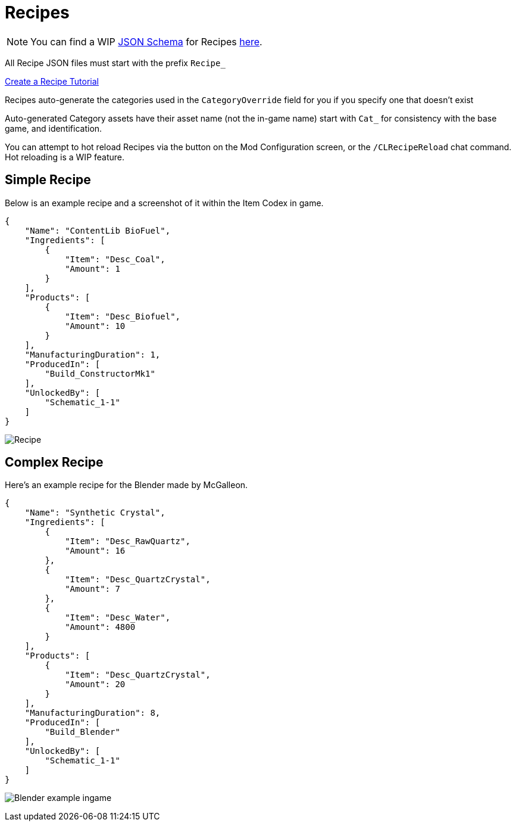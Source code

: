 = Recipes

[NOTE]
====
You can find a WIP xref:Reference/JsonSchema.adoc[JSON Schema] for Recipes https://github.com/budak7273/ContentLib_Documentation/tree/main/JsonSchemas[here].
====

All Recipe JSON files must start with the prefix `Recipe_`

xref:Tutorials/CreateRecipe.adoc[Create a Recipe Tutorial]

Recipes auto-generate the categories used in the `CategoryOverride` field for you if you specify one that doesn't exist

Auto-generated Category assets have their asset name (not the in-game name) start with `Cat_` for consistency with the base game, and identification.

You can attempt to hot reload Recipes via the button on the Mod Configuration screen, or the `/CLRecipeReload` chat command. Hot reloading is a WIP feature.

== Simple Recipe

Below is an example recipe and a screenshot of it within the Item Codex in game.

```json
{
    "Name": "ContentLib BioFuel",
    "Ingredients": [
        {
            "Item": "Desc_Coal",
            "Amount": 1
        }
    ],
    "Products": [
        {
            "Item": "Desc_Biofuel",
            "Amount": 10
        }
    ],
    "ManufacturingDuration": 1,
    "ProducedIn": [
        "Build_ConstructorMk1"
    ],
    "UnlockedBy": [
        "Schematic_1-1"
    ]
}
```

image:https://i.imgur.com/ZUl6Mc5.png[Recipe]

== Complex Recipe

Here's an example recipe for the Blender made by McGalleon.

```json
{
    "Name": "Synthetic Crystal",
    "Ingredients": [
        {
            "Item": "Desc_RawQuartz",
            "Amount": 16
        },
        {
            "Item": "Desc_QuartzCrystal",
            "Amount": 7
        },
        {
            "Item": "Desc_Water",
            "Amount": 4800
        }
    ],
    "Products": [
        {
            "Item": "Desc_QuartzCrystal",
            "Amount": 20
        }
    ],
    "ManufacturingDuration": 8,
    "ProducedIn": [
        "Build_Blender"
    ],
    "UnlockedBy": [
        "Schematic_1-1"
    ]
}
```

image:https://cdn.discordapp.com/attachments/771801486828896260/863510909476143184/unknown.png[Blender example ingame]